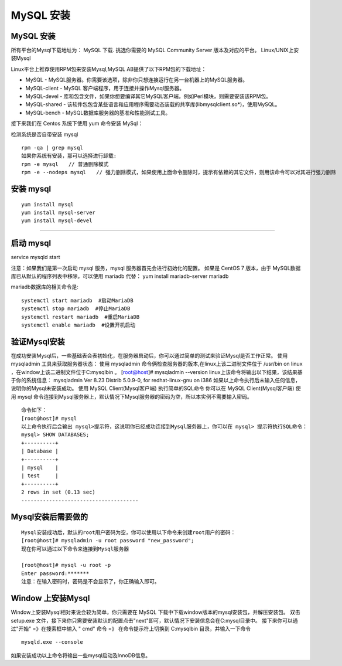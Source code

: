 MySQL 安装
=====================================================


MySQL 安装
--------------------------------------
所有平台的Mysql下载地址为： MySQL 下载. 挑选你需要的 MySQL Community Server 版本及对应的平台。
Linux/UNIX上安装Mysql

Linux平台上推荐使用RPM包来安装Mysql,MySQL AB提供了以下RPM包的下载地址：

* MySQL - MySQL服务器。你需要该选项，除非你只想连接运行在另一台机器上的MySQL服务器。
* MySQL-client - MySQL 客户端程序，用于连接并操作Mysql服务器。
* MySQL-devel - 库和包含文件，如果你想要编译其它MySQL客户端，例如Perl模块，则需要安装该RPM包。
* MySQL-shared - 该软件包包含某些语言和应用程序需要动态装载的共享库(libmysqlclient.so*)，使用MySQL。
* MySQL-bench - MySQL数据库服务器的基准和性能测试工具。

接下来我们在 Centos 系统下使用 yum 命令安装 MySql：

检测系统是否自带安装 mysql


::


	rpm -qa | grep mysql
	如果你系统有安装，那可以选择进行卸载:
	rpm -e mysql　　// 普通删除模式
	rpm -e --nodeps mysql　　// 强力删除模式，如果使用上面命令删除时，提示有依赖的其它文件，则用该命令可以对其进行强力删除

安装 mysql
--------------------------------------
::

	yum install mysql
	yum install mysql-server
	yum install mysql-devel
--------------------------------------

启动 mysql
--------------------------------------

service mysqld start

注意：如果我们是第一次启动 mysql 服务，mysql 服务器首先会进行初始化的配置。
如果是 CentOS 7 版本，由于 MySQL数据库已从默认的程序列表中移除，可以使用 mariadb 代替：
yum install mariadb-server mariadb 

mariadb数据库的相关命令是:
::




	systemctl start mariadb  #启动MariaDB
	systemctl stop mariadb  #停止MariaDB
	systemctl restart mariadb  #重启MariaDB
	systemctl enable mariadb  #设置开机启动

验证Mysql安装
--------------------------------------

在成功安装Mysql后，一些基础表会表初始化，在服务器启动后，你可以通过简单的测试来验证Mysql是否工作正常。
使用 mysqladmin 工具来获取服务器状态：
使用 mysqladmin 命令俩检查服务器的版本,在linux上该二进制文件位于 /usr/bin on linux ，在window上该二进制文件位于C:\mysql\bin 。
[root@host]# mysqladmin --version
linux上该命令将输出以下结果，该结果基于你的系统信息：
mysqladmin  Ver 8.23 Distrib 5.0.9-0, for redhat-linux-gnu on i386
如果以上命令执行后未输入任何信息，说明你的Mysql未安装成功。
使用 MySQL Client(Mysql客户端) 执行简单的SQL命令
你可以在 MySQL Client(Mysql客户端) 使用 mysql 命令连接到Mysql服务器上，默认情况下Mysql服务器的密码为空，所以本实例不需要输入密码。

::


	命令如下：
	[root@host]# mysql
	以上命令执行后会输出 mysql>提示符，这说明你已经成功连接到Mysql服务器上，你可以在 mysql> 提示符执行SQL命令：
	mysql> SHOW DATABASES;
	+----------+
	| Database |
	+----------+
	| mysql    |
	| test     |
	+----------+
	2 rows in set (0.13 sec)
	--------------------------------------


Mysql安装后需要做的
--------------------------------------

::


	Mysql安装成功后，默认的root用户密码为空，你可以使用以下命令来创建root用户的密码：
	[root@host]# mysqladmin -u root password "new_password";
	现在你可以通过以下命令来连接到Mysql服务器

	[root@host]# mysql -u root -p
	Enter password:*******
	注意：在输入密码时，密码是不会显示了，你正确输入即可。


Window 上安装Mysql
--------------------------------------
Window上安装Mysql相对来说会较为简单，你只需要在 MySQL 下载中下载window版本的mysql安装包，并解压安装包。
双击 setup.exe 文件，接下来你只需要安装默认的配置点击"next"即可，默认情况下安装信息会在C:\mysql目录中。
接下来你可以通过"开始" =》在搜索框中输入 " cmd" 命令 =》 在命令提示符上切换到 C:\mysql\bin 目录，并输入一下命令

::

	mysqld.exe --console


如果安装成功以上命令将输出一些mysql启动及InnoDB信息。